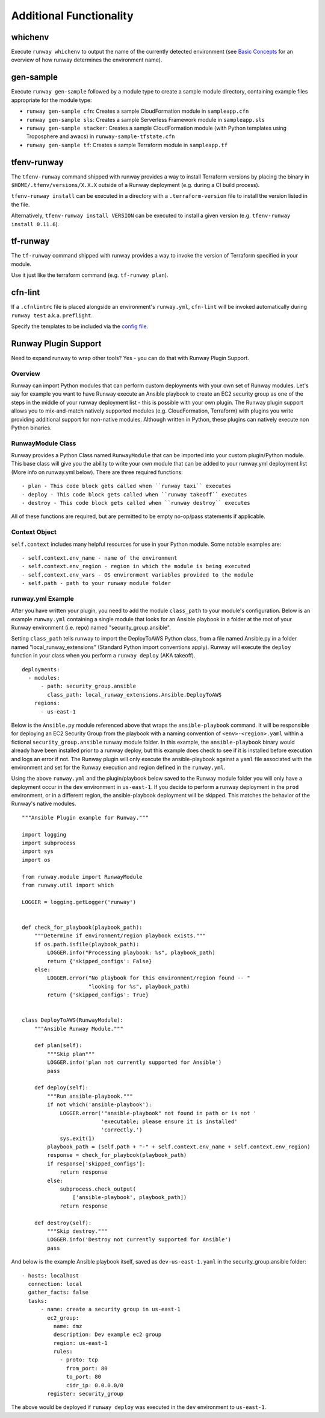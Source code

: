 ========================
Additional Functionality
========================

whichenv
========
Execute ``runway whichenv`` to output the name of the currently detected environment
(see `Basic Concepts <basic_concepts.html#environments>`_ for an overview of how runway determines the environment name).

gen-sample
==========
Execute ``runway gen-sample`` followed by a module type to create a sample module directory, containing example
files appropriate for the module type:

- ``runway gen-sample cfn``: Creates a sample CloudFormation module in ``sampleapp.cfn``
- ``runway gen-sample sls``: Creates a sample Serverless Framework module in ``sampleapp.sls``
- ``runway gen-sample stacker``: Creates a sample CloudFormation module (with Python templates using Troposphere and awacs) in ``runway-sample-tfstate.cfn``
- ``runway gen-sample tf``: Creates a sample Terraform module in ``sampleapp.tf``

tfenv-runway
============
The ``tfenv-runway`` command shipped with runway provides a way to install Terraform versions by
placing the binary in ``$HOME/.tfenv/versions/X.X.X`` outside of a Runway deployment (e.g.
during a CI build process).

``tfenv-runway install`` can be executed in a directory with a
``.terraform-version`` file to install the version listed in the file.

Alternatively, ``tfenv-runway install VERSION`` can be executed to install a
given version (e.g. ``tfenv-runway install 0.11.6``).

tf-runway
============
The ``tf-runway`` command shipped with runway provides a way to invoke the
version of Terraform specified in your module.

Use it just like the terraform command (e.g. ``tf-runway plan``).

cfn-lint
========
If a ``.cfnlintrc`` file is placed alongside an environment's ``runway.yml``, ``cfn-lint`` will be invoked
automatically during ``runway test`` a.k.a. ``preflight``.

Specify the templates to be included via the `config file. <https://github.com/awslabs/cfn-python-lint#config-file>`_

Runway Plugin Support
=====================
Need to expand runway to wrap other tools? Yes - you can do that with Runway Plugin Support.

Overview
--------
Runway can import Python modules that can perform custom deployments with your
own set of Runway modules. Let's say for example you want to have Runway
execute an Ansible playbook to create an EC2 security group as one of the steps
in the middle of your runway deployment list - this is possible with your own
plugin. The Runway plugin support allows you to mix-and-match natively
supported modules (e.g. CloudFormation, Terraform) with plugins you write
providing additional support for non-native modules. Although written in
Python, these plugins can natively execute non Python binaries.

RunwayModule Class
------------------
Runway provides a Python Class named ``RunwayModule`` that can be imported
into your custom plugin/Python module. This base class will give you the
ability to write your own module that can be added to your runway.yml
deployment list (More info on runway.yml below). There are three required
functions::

- plan - This code block gets called when ``runway taxi`` executes
- deploy - This code block gets called when ``runway takeoff`` executes
- destroy - This code block gets called when ``runway destroy`` executes

All of these functions are required, but are permitted to be empty no-op/pass
statements if applicable.

Context Object
--------------
``self.context`` includes many helpful resources for use in your Python
module. Some notable examples are::

- self.context.env_name - name of the environment
- self.context.env_region - region in which the module is being executed
- self.context.env_vars - OS environment variables provided to the module
- self.path - path to your runway module folder

runway.yml Example
-------------------
After you have written your plugin, you need to add the module ``class_path``
to your module's configuration. Below is an example ``runway.yml`` containing a
single module that looks for an Ansible playbook in a folder at the root of
your Runway environment (i.e. repo) named "security_group.ansible".

Setting ``class_path`` tells runway to import the DeployToAWS Python class,
from a file named Ansible.py in a folder named "local_runway_extensions"
(Standard Python import conventions apply). Runway will execute the ``deploy``
function in your class when you perform a ``runway deploy`` (AKA takeoff).

::

    deployments:
      - modules:
          - path: security_group.ansible
            class_path: local_runway_extensions.Ansible.DeployToAWS
        regions:
          - us-east-1


Below is the ``Ansible.py`` module referenced above that wraps the
``ansible-playbook`` command. It will be responsible for deploying an EC2 Security Group from the playbook
with a naming convention of ``<env>-<region>.yaml`` within a fictional
``security_group.ansible`` runway module folder. In this example, the
``ansible-playbook`` binary would already have been installed prior to a runway
deploy, but this example does check to see if it is installed before execution
and logs an error if not. The Runway plugin will only execute
the ansible-playbook against a ``yaml`` file associated with the environment and set for the Runway
execution and region defined in the ``runway.yml``.

Using the above ``runway.yml`` and the plugin/playbook below saved to the Runway
module folder you will only have a deployment occur in the ``dev`` environment
in ``us-east-1``.  If you decide to perform a runway deployment in the ``prod``
environment, or in a different region, the ansible-playbook deployment will be
skipped. This matches the behavior of the Runway's native modules.

::

    """Ansible Plugin example for Runway."""

    import logging
    import subprocess
    import sys
    import os

    from runway.module import RunwayModule
    from runway.util import which

    LOGGER = logging.getLogger('runway')


    def check_for_playbook(playbook_path):
        """Determine if environment/region playbook exists."""
        if os.path.isfile(playbook_path):
            LOGGER.info("Processing playbook: %s", playbook_path)
            return {'skipped_configs': False}
        else:
            LOGGER.error("No playbook for this environment/region found -- "
                         "looking for %s", playbook_path)
            return {'skipped_configs': True}


    class DeployToAWS(RunwayModule):
        """Ansible Runway Module."""

        def plan(self):
            """Skip plan"""
            LOGGER.info('plan not currently supported for Ansible')
            pass

        def deploy(self):
            """Run ansible-playbook."""
            if not which('ansible-playbook'):
                LOGGER.error('"ansible-playbook" not found in path or is not '
                             'executable; please ensure it is installed'
                             'correctly.')
                sys.exit(1)
            playbook_path = (self.path + "-" + self.context.env_name + self.context.env_region)
            response = check_for_playbook(playbook_path)
            if response['skipped_configs']:
                return response
            else:
                subprocess.check_output(
                    ['ansible-playbook', playbook_path])
                return response

        def destroy(self):
            """Skip destroy."""
            LOGGER.info('Destroy not currently supported for Ansible')
            pass



And below is the example Ansible playbook itself, saved as
``dev-us-east-1.yaml`` in the security_group.ansible folder:

::

    - hosts: localhost
      connection: local
      gather_facts: false
      tasks:
          - name: create a security group in us-east-1
            ec2_group:
              name: dmz
              description: Dev example ec2 group
              region: us-east-1
              rules:
                - proto: tcp
                  from_port: 80
                  to_port: 80
                  cidr_ip: 0.0.0.0/0
            register: security_group


The above would be deployed if ``runway deploy`` was executed in the ``dev``
environment to ``us-east-1``.
